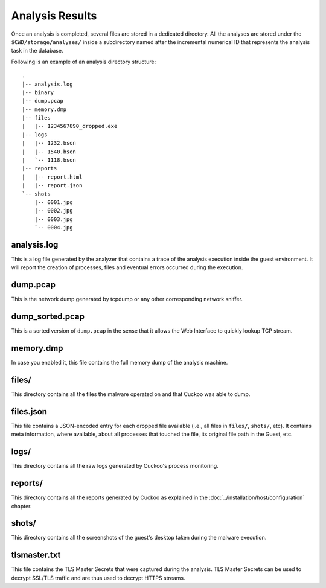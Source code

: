 ================
Analysis Results
================

Once an analysis is completed, several files are stored in a dedicated
directory. All the analyses are stored under the ``$CWD/storage/analyses/``
inside a subdirectory named after the incremental numerical ID that represents
the analysis task in the database.

Following is an example of an analysis directory structure::

    .
    |-- analysis.log
    |-- binary
    |-- dump.pcap
    |-- memory.dmp
    |-- files
    |   |-- 1234567890_dropped.exe
    |-- logs
    |   |-- 1232.bson
    |   |-- 1540.bson
    |   `-- 1118.bson
    |-- reports
    |   |-- report.html
    |   |-- report.json
    `-- shots
        |-- 0001.jpg
        |-- 0002.jpg
        |-- 0003.jpg
        `-- 0004.jpg

analysis.log
============

This is a log file generated by the analyzer that contains a trace of
the analysis execution inside the guest environment. It will report the
creation of processes, files and eventual errors occurred during the
execution.

dump.pcap
=========

This is the network dump generated by tcpdump or any other corresponding
network sniffer.

dump_sorted.pcap
================

This is a sorted version of ``dump.pcap`` in the sense that it allows the Web
Interface to quickly lookup TCP stream.

memory.dmp
==========

In case you enabled it, this file contains the full memory dump of the analysis
machine.

files/
======

This directory contains all the files the malware operated on and that Cuckoo
was able to dump.

files.json
==========

This file contains a JSON-encoded entry for each dropped file available (i.e.,
all files in ``files/``, ``shots/``, etc). It contains meta information, where
available, about all processes that touched the file, its original file path
in the Guest, etc.

logs/
=====

This directory contains all the raw logs generated by Cuckoo's process monitoring.

reports/
========

This directory contains all the reports generated by Cuckoo as explained in the
:doc:`../installation/host/configuration` chapter.

shots/
======

This directory contains all the screenshots of the guest's desktop taken during
the malware execution.

tlsmaster.txt
=============

This file contains the TLS Master Secrets that were captured during the
analysis. TLS Master Secrets can be used to decrypt SSL/TLS traffic and are
thus used to decrypt HTTPS streams.
